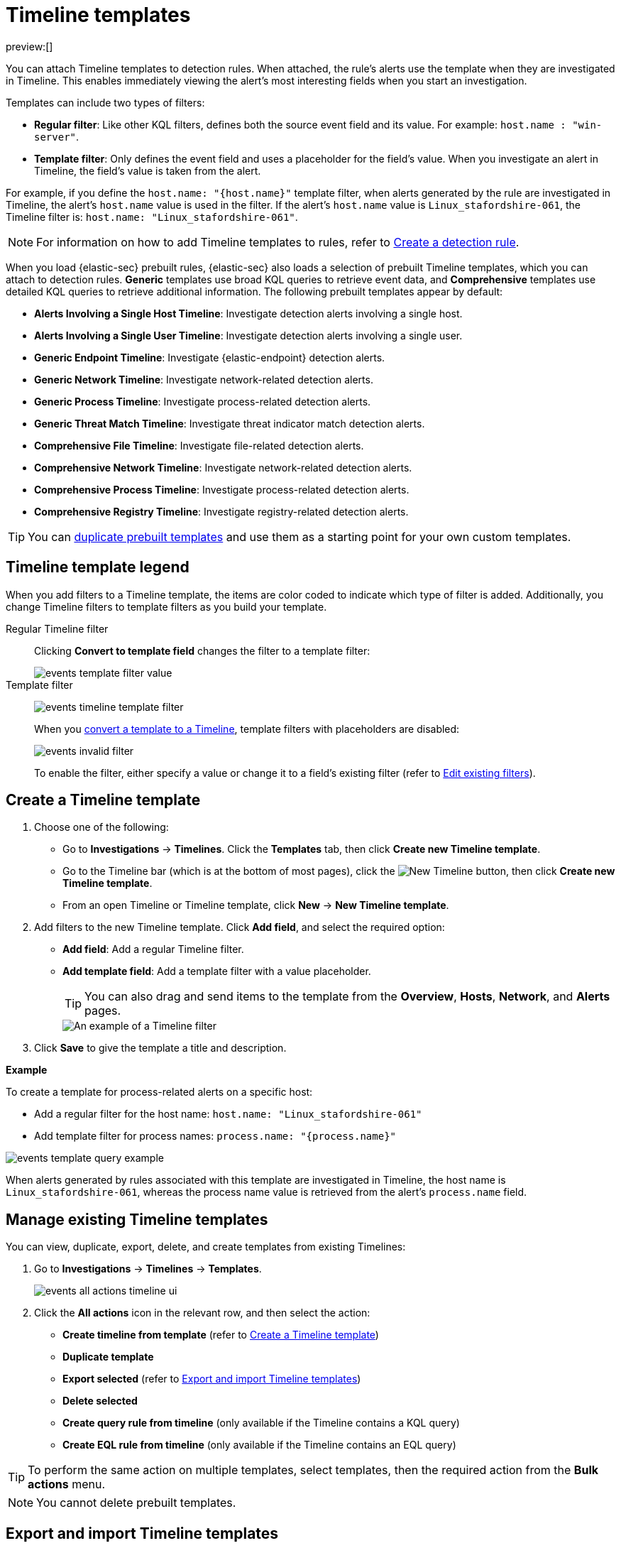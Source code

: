 [[security-timeline-templates-ui]]
= Timeline templates

:description: Attach Timeline templates to detection rules to streamline investigations.
:keywords: serverless, security, how-to, analyze, manage

preview:[]

You can attach Timeline templates to detection rules. When attached, the rule's alerts use the template when they are investigated in Timeline. This enables immediately viewing the alert's most interesting fields when you start an investigation.

Templates can include two types of filters:

* **Regular filter**: Like other KQL filters, defines both the source event field and its value. For example: `host.name : "win-server"`.
* **Template filter**: Only defines the event field and uses a placeholder
for the field's value. When you investigate an alert in Timeline, the field's value is taken from the alert.

For example, if you define the `host.name: "{host.name}"` template filter, when alerts generated by the rule are investigated in Timeline, the alert's
`host.name` value is used in the filter. If the alert's `host.name` value is
`Linux_stafordshire-061`, the Timeline filter is:
`host.name: "Linux_stafordshire-061"`.

[NOTE]
====
For information on how to add Timeline templates to rules, refer to <<security-rules-create,Create a detection rule>>.
====

When you load {elastic-sec} prebuilt rules, {elastic-sec} also loads a selection of prebuilt Timeline templates, which you can attach to detection rules. **Generic** templates use broad KQL queries to retrieve event data, and **Comprehensive** templates use detailed KQL queries to retrieve additional information. The following prebuilt templates appear by default:

* **Alerts Involving a Single Host Timeline**: Investigate detection alerts involving a single host.
* **Alerts Involving a Single User Timeline**: Investigate detection alerts involving a single user.
* **Generic Endpoint Timeline**: Investigate {elastic-endpoint} detection alerts.
* **Generic Network Timeline**: Investigate network-related detection alerts.
* **Generic Process Timeline**: Investigate process-related detection alerts.
* **Generic Threat Match Timeline**: Investigate threat indicator match detection alerts.
* **Comprehensive File Timeline**: Investigate file-related detection alerts.
* **Comprehensive Network Timeline**: Investigate network-related detection alerts.
* **Comprehensive Process Timeline**: Investigate process-related detection alerts.
* **Comprehensive Registry Timeline**: Investigate registry-related detection alerts.

[TIP]
====
You can <<man-templates-ui,duplicate prebuilt templates>> and use them as
a starting point for your own custom templates.
====

[discrete]
[[template-legend-ui]]
== Timeline template legend

When you add filters to a Timeline template, the items are color coded to
indicate which type of filter is added. Additionally, you change Timeline
filters to template filters as you build your template.

Regular Timeline filter::
Clicking **Convert to template field** changes the filter to a template filter:
+
[role="screenshot"]
image::images/timeline-templates-ui/-events-template-filter-value.png[]

Template filter::
+
[role="screenshot"]
image:images/timeline-templates-ui/-events-timeline-template-filter.png[]
+
When you <<man-templates-ui,convert a template to a Timeline>>, template filters with placeholders are disabled:
+
[role="screenshot"]
image::images/timeline-templates-ui/-events-invalid-filter.png[]
+
To enable the filter, either specify a value or change it to a field's existing filter (refer to <<pivot,Edit existing filters>>).

[discrete]
[[create-timeline-template]]
== Create a Timeline template

. Choose one of the following:
+
** Go to **Investigations** → **Timelines**. Click the **Templates** tab, then click **Create new Timeline template**.
** Go to the Timeline bar (which is at the bottom of most pages), click the image:images/icons/plusInCircle.svg[New Timeline] button, then click **Create new Timeline template**.
** From an open Timeline or Timeline template, click **New** → **New Timeline template**.
. Add filters to the new Timeline template. Click **Add field**, and select the required option:
+
** **Add field**: Add a regular Timeline filter.
** **Add template field**: Add a template filter with a value placeholder.
+
[TIP]
====
You can also drag and send items to the template from the **Overview**, **Hosts**, **Network**, and **Alerts** pages.
====
+
[role="screenshot"]
image::images/timeline-templates-ui/-events-create-a-timeline-template-field.png[An example of a Timeline filter]
. Click **Save** to give the template a title and description.

**Example**

To create a template for process-related alerts on a specific host:

* Add a regular filter for the host name:
`host.name: "Linux_stafordshire-061"`
* Add template filter for process names: `process.name: "{process.name}"`

[role="screenshot"]
image::images/timeline-templates-ui/-events-template-query-example.png[]

When alerts generated by rules associated with this template are investigated
in Timeline, the host name is `Linux_stafordshire-061`, whereas the process name
value is retrieved from the alert's `process.name` field.

[discrete]
[[man-templates-ui]]
== Manage existing Timeline templates

You can view, duplicate, export, delete, and create templates from existing Timelines:

. Go to **Investigations** → **Timelines** → **Templates**.
+
[role="screenshot"]
image::images/timeline-templates-ui/-events-all-actions-timeline-ui.png[]
. Click the **All actions** icon in the relevant row, and then select the action:
+
** **Create timeline from template** (refer to <<create-timeline-template,Create a Timeline template>>)
** **Duplicate template**
** **Export selected** (refer to <<import-export-timeline-templates,Export and import Timeline templates>>)
** **Delete selected**
** **Create query rule from timeline** (only available if the Timeline contains a KQL query)
** **Create EQL rule from timeline** (only available if the Timeline contains an EQL query)

[TIP]
====
To perform the same action on multiple templates, select templates, then the required action from the **Bulk actions** menu.
====

[NOTE]
====
You cannot delete prebuilt templates.
====

[discrete]
[[import-export-timeline-templates]]
== Export and import Timeline templates

You can import and export Timeline templates, which enables importing templates from one space or {elastic-sec} instance to another. Exported templates are saved in an `ndjson` file.

. Go to **Investigations** → **Timelines** → **Templates**.
. To export templates, do one of the following:
+
** To export one template, click the **All actions** icon in the relevant row and then select **Export selected**.
** To export multiple templates, select all the required templates and then click **Bulk actions** → **Export selected**.
. To import templates, click **Import**, then select or drag and drop the template `ndjson` file.
+
[NOTE]
====
Each template object in the file must be represented in a single line.
Multiple template objects are delimited with newlines.
====

[NOTE]
====
You cannot export prebuilt templates.
====
